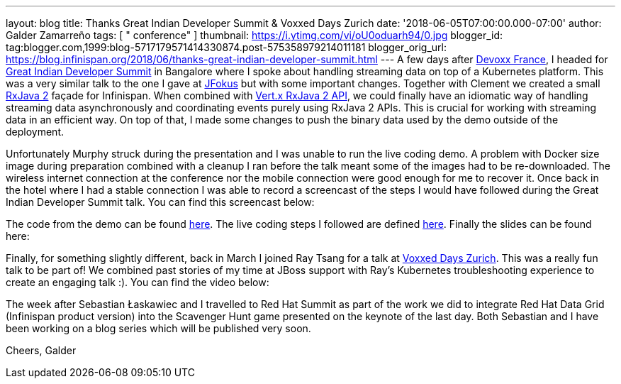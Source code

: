 ---
layout: blog
title: Thanks Great Indian Developer Summit & Voxxed Days Zurich
date: '2018-06-05T07:00:00.000-07:00'
author: Galder Zamarreño
tags: [ " conference" ]
thumbnail: https://i.ytimg.com/vi/oU0oduarh94/0.jpg
blogger_id: tag:blogger.com,1999:blog-5717179571414330874.post-575358979214011181
blogger_orig_url: https://blog.infinispan.org/2018/06/thanks-great-indian-developer-summit.html
---
A few days after
https://blog.infinispan.org/2018/04/danke-javaland-merci-devoxx-france.html[Devoxx
France], I headed for
http://www.developermarch.com/developersummit/[Great Indian Developer
Summit] in Bangalore where I spoke about handling streaming data on top
of a Kubernetes platform. This was a very similar talk to the one I gave
at https://www.jfokus.se/[JFokus] but with some important changes.
Together with Clement we created a small
https://github.com/ReactiveX/RxJava[RxJava 2] façade for Infinispan.
When combined with https://vertx.io/docs/vertx-rx/java2/[Vert.x RxJava 2
API], we could finally have an idiomatic way of handling streaming data
asynchronously and coordinating events purely using RxJava 2 APIs. This
is crucial for working with streaming data in an efficient way. On top
of that, I made some changes to push the binary data used by the demo
outside of the deployment.

Unfortunately Murphy struck during the presentation and I was unable to
run the live coding demo. A problem with Docker size image during
preparation combined with a cleanup I ran before the talk meant some of
the images had to be re-downloaded. The wireless internet connection at
the conference nor the mobile connection were good enough for me to
recover it. Once back in the hotel where I had a stable connection I was
able to record a screencast of the steps I would have followed during
the Great Indian Developer Summit talk. You can find this screencast
below:




The code from the demo can be
found https://github.com/infinispan-demos/streaming-data-kubernetes[here].
The live coding steps I followed are defined
https://github.com/infinispan-demos/streaming-data-kubernetes/blob/master/live-coding/gids-18.org[here].
Finally the slides can be found here:


Finally, for something slightly different, back in March I joined Ray
Tsang for a talk at https://voxxeddays.com/zurich/[Voxxed Days Zurich].
This was a really fun talk to be part of! We combined past stories of my
time at JBoss support with Ray's Kubernetes troubleshooting experience
to create an engaging talk :). You can find the video below:




The week after Sebastian Łaskawiec and I travelled to Red Hat Summit as
part of the work we did to integrate Red Hat Data Grid (Infinispan
product version) into the Scavenger Hunt game presented on the keynote
of the last day. Both Sebastian and I have been working on a blog series
which will be published very soon.

Cheers,
Galder
